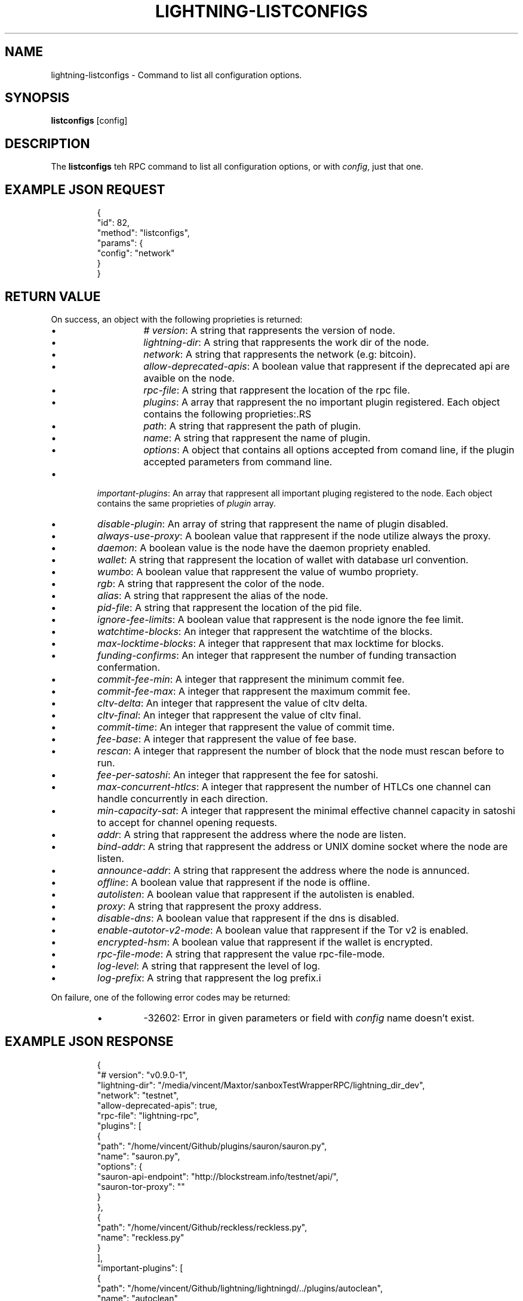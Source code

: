 .TH "LIGHTNING-LISTCONFIGS" "7" "" "" "lightning-listconfigs"
.SH NAME
lightning-listconfigs - Command to list all configuration options\.
.SH SYNOPSIS

\fBlistconfigs\fR [config]

.SH DESCRIPTION

The \fBlistconfigs\fR teh RPC command to list all configuration options, or with \fIconfig\fR, just that one\.

.SH EXAMPLE JSON REQUEST
.nf
.RS
{
  "id": 82,
  "method": "listconfigs",
  "params": {
    "config": "network"
  }
}
.RE

.fi
.SH RETURN VALUE

On success, an object with the following proprieties is returned:

.RS
.IP \[bu]
\fI# version\fR: A string that rappresents the version of node\.
.IP \[bu]
\fIlightning-dir\fR: A string that rappresents the work dir of the node\.
.IP \[bu]
\fInetwork\fR: A string that rappresents the network (e\.g: bitcoin)\.
.IP \[bu]
\fIallow-deprecated-apis\fR: A boolean value that rappresent if the deprecated api are avaible on the node\.
.IP \[bu]
\fIrpc-file\fR: A string that rappresent the location of the rpc file\.
.IP \[bu]
\fIplugins\fR: A array that rappresent the no important plugin registered\. Each object contains the following proprieties:.RS
.IP \[bu]
\fIpath\fR: A string that rappresent the path of plugin\.
.IP \[bu]
\fIname\fR: A string that rappresent the name of plugin\.
.IP \[bu]
\fIoptions\fR: A object that contains all options accepted from comand line, if the plugin accepted parameters from command line\.

.RE

.IP \[bu]
\fIimportant-plugins\fR: An array that rappresent all important pluging registered to the node\. Each object contains the same proprieties of \fIplugin\fR array\.
.IP \[bu]
\fIdisable-plugin\fR: An array of string that rappresent the name of plugin disabled\.
.IP \[bu]
\fIalways-use-proxy\fR: A boolean value that rappresent if the node utilize always the proxy\.
.IP \[bu]
\fIdaemon\fR: A boolean value is the node have the daemon propriety enabled\.
.IP \[bu]
\fIwallet\fR: A string that rappresent the location of wallet with database url convention\.
.IP \[bu]
\fIwumbo\fR: A boolean value that rappresent the value of wumbo propriety\.
.IP \[bu]
\fIrgb\fR: A string that rappresent the color of the node\.
.IP \[bu]
\fIalias\fR: A string that rappresent the alias of the node\.
.IP \[bu]
\fIpid-file\fR: A string that rappresent the location of the pid file\.
.IP \[bu]
\fIignore-fee-limits\fR: A boolean value that rappresent is the node ignore the fee limit\.
.IP \[bu]
\fIwatchtime-blocks\fR: An integer that rappresent the watchtime of the blocks\.
.IP \[bu]
\fImax-locktime-blocks\fR: A integer that rappresent that max locktime for blocks\.
.IP \[bu]
\fIfunding-confirms\fR: An integer that rappresent the number of funding transaction confermation\.
.IP \[bu]
\fIcommit-fee-min\fR: A integer that rappresent the minimum commit fee\.
.IP \[bu]
\fIcommit-fee-max\fR: A integer that rappresent the maximum commit fee\.
.IP \[bu]
\fIcltv-delta\fR: An integer that rappresent the value of cltv delta\.
.IP \[bu]
\fIcltv-final\fR: An integer that rappresent the value of cltv final\.
.IP \[bu]
\fIcommit-time\fR: An integer that rappresent the value of commit time\.
.IP \[bu]
\fIfee-base\fR: A integer that rappresent the value of fee base\.
.IP \[bu]
\fIrescan\fR: A integer that rappresent the number of block that the node must rescan before to run\.
.IP \[bu]
\fIfee-per-satoshi\fR: An integer that rappresent the fee for satoshi\.
.IP \[bu]
\fImax-concurrent-htlcs\fR: A integer that rappresent the number of HTLCs one channel can handle concurrently in each direction\.
.IP \[bu]
\fImin-capacity-sat\fR: A integer that rappresent the minimal effective channel capacity in satoshi to accept for channel opening requests\.
.IP \[bu]
\fIaddr\fR: A string that rappresent the address where the node are listen\.
.IP \[bu]
\fIbind-addr\fR: A string that rappresent the address or UNIX domine socket where the node are listen\.
.IP \[bu]
\fIannounce-addr\fR: A string that rappresent the address where the node is annunced\.
.IP \[bu]
\fIoffline\fR: A boolean value that rappresent if the node is offline\.
.IP \[bu]
\fIautolisten\fR: A boolean value that rappresent if the autolisten is enabled\.
.IP \[bu]
\fIproxy\fR: A string that rappresent the proxy address\.
.IP \[bu]
\fIdisable-dns\fR: A boolean value that rappresent if the dns is disabled\.
.IP \[bu]
\fIenable-autotor-v2-mode\fR: A boolean value that rappresent if the Tor v2 is enabled\.
.IP \[bu]
\fIencrypted-hsm\fR: A boolean value that rappresent if the wallet is encrypted\. 
.IP \[bu]
\fIrpc-file-mode\fR: A string that rappresent the value rpc-file-mode\.
.IP \[bu]
\fIlog-level\fR: A string that rappresent the level of log\.
.IP \[bu]
\fIlog-prefix\fR: A string that rappresent the log prefix\.i

.RE

On failure, one of the following error codes may be returned:

.RS
.IP \[bu]
-32602: Error in given parameters or field with \fIconfig\fR name doesn't exist\.

.RE
.SH EXAMPLE JSON RESPONSE
.nf
.RS
{
   "# version": "v0.9.0-1",
   "lightning-dir": "/media/vincent/Maxtor/sanboxTestWrapperRPC/lightning_dir_dev",
   "network": "testnet",
   "allow-deprecated-apis": true,
   "rpc-file": "lightning-rpc",
   "plugins": [
      {
         "path": "/home/vincent/Github/plugins/sauron/sauron.py",
         "name": "sauron.py",
         "options": {
            "sauron-api-endpoint": "http://blockstream.info/testnet/api/",
            "sauron-tor-proxy": ""
         }
      },
      {
         "path": "/home/vincent/Github/reckless/reckless.py",
         "name": "reckless.py"
      }
   ],
   "important-plugins": [
      {
         "path": "/home/vincent/Github/lightning/lightningd/../plugins/autoclean",
         "name": "autoclean",
         "options": {
            "autocleaninvoice-cycle": null,
            "autocleaninvoice-expired-by": null
         }
      },
      {
         "path": "/home/vincent/Github/lightning/lightningd/../plugins/fundchannel",
         "name": "fundchannel"
      },
      {
         "path": "/home/vincent/Github/lightning/lightningd/../plugins/keysend",
         "name": "keysend"
      },
      {
         "path": "/home/vincent/Github/lightning/lightningd/../plugins/pay",
         "name": "pay",
         "options": {
            "disable-mpp": false
         }
      }
   ],
   "important-plugin": "/home/vincent/Github/lightning/lightningd/../plugins/autoclean",
   "important-plugin": "/home/vincent/Github/lightning/lightningd/../plugins/fundchannel",
   "important-plugin": "/home/vincent/Github/lightning/lightningd/../plugins/keysend",
   "important-plugin": "/home/vincent/Github/lightning/lightningd/../plugins/pay",
   "plugin": "/home/vincent/Github/plugins/sauron/sauron.py",
   "plugin": "/home/vincent/Github/reckless/reckless.py",
   "disable-plugin": [
      "bcli"
   ],
   "always-use-proxy": false,
   "daemon": "false",
   "wallet": "sqlite3:///media/vincent/Maxtor/sanboxTestWrapperRPC/lightning_dir_dev/testnet/lightningd.sqlite3",
   "wumbo": false,
   "wumbo": false,
   "rgb": "03ad98",
   "alias": "BRUCEWAYN-TES-DEV",
   "pid-file": "/media/vincent/Maxtor/sanboxTestWrapperRPC/lightning_dir_dev/lightningd-testne...",
   "ignore-fee-limits": true,
   "watchtime-blocks": 6,
   "max-locktime-blocks": 2016,
   "funding-confirms": 1,
   "commit-fee-min": 0,
   "commit-fee-max": 0,
   "cltv-delta": 6,
   "cltv-final": 10,
   "commit-time": 10,
   "fee-base": 1,
   "rescan": 30,
   "fee-per-satoshi": 10,
   "max-concurrent-htlcs": 483,
   "min-capacity-sat": 10000,
   "addr": "autotor:127.0.0.1:9051",
   "bind-addr": "127.0.0.1:9735",
   "announce-addr": "fp463inc4w3lamhhduytrwdwq6q6uzugtaeapylqfc43agrdnnqsheyd.onion:9735",
   "offline": "false",
   "autolisten": true,
   "proxy": "127.0.0.1:9050",
   "disable-dns": "false",
   "enable-autotor-v2-mode": "false",
   "encrypted-hsm": false,
   "rpc-file-mode": "0600",
   "log-level": "DEBUG",
   "log-prefix": "lightningd",
}
.RE

.fi
.SH AUTHOR

Vincenzo Palazzo \fI<vincenzo.palazzo@protonmail.com\fR> wrote the initial version of this man page, but many others did the hard work of actually implementing this rpc command\.

.SH SEE ALSO

\fBlightning-getinfo\fR(7)

.SH RESOURCES

Main web site: \fIhttps://github.com/ElementsProject/lightning\fR

